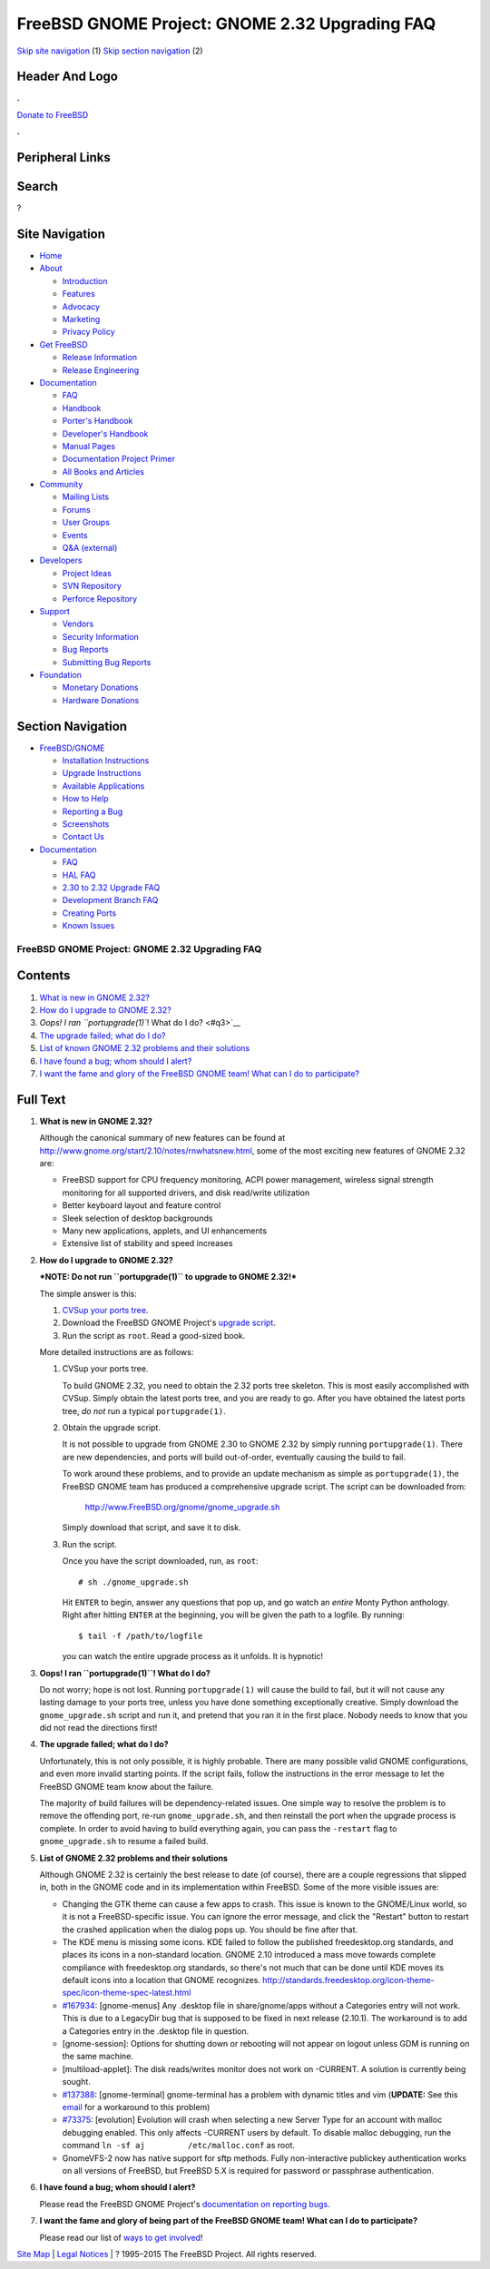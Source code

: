 ===============================================
FreeBSD GNOME Project: GNOME 2.32 Upgrading FAQ
===============================================

.. raw:: html

   <div id="containerwrap">

.. raw:: html

   <div id="container">

`Skip site navigation <#content>`__ (1) `Skip section
navigation <#contentwrap>`__ (2)

.. raw:: html

   <div id="headercontainer">

.. raw:: html

   <div id="header">

Header And Logo
---------------

.. raw:: html

   <div id="headerlogoleft">

|FreeBSD|

.. raw:: html

   </div>

.. raw:: html

   <div id="headerlogoright">

.. raw:: html

   <div class="frontdonateroundbox">

.. raw:: html

   <div class="frontdonatetop">

.. raw:: html

   <div>

**.**

.. raw:: html

   </div>

.. raw:: html

   </div>

.. raw:: html

   <div class="frontdonatecontent">

`Donate to FreeBSD <https://www.FreeBSDFoundation.org/donate/>`__

.. raw:: html

   </div>

.. raw:: html

   <div class="frontdonatebot">

.. raw:: html

   <div>

**.**

.. raw:: html

   </div>

.. raw:: html

   </div>

.. raw:: html

   </div>

Peripheral Links
----------------

.. raw:: html

   <div id="searchnav">

.. raw:: html

   </div>

.. raw:: html

   <div id="search">

Search
------

?

.. raw:: html

   </div>

.. raw:: html

   </div>

.. raw:: html

   </div>

Site Navigation
---------------

.. raw:: html

   <div id="menu">

-  `Home <../../>`__

-  `About <../../about.html>`__

   -  `Introduction <../../projects/newbies.html>`__
   -  `Features <../../features.html>`__
   -  `Advocacy <../../advocacy/>`__
   -  `Marketing <../../marketing/>`__
   -  `Privacy Policy <../../privacy.html>`__

-  `Get FreeBSD <../../where.html>`__

   -  `Release Information <../../releases/>`__
   -  `Release Engineering <../../releng/>`__

-  `Documentation <../../docs.html>`__

   -  `FAQ <../../doc/en_US.ISO8859-1/books/faq/>`__
   -  `Handbook <../../doc/en_US.ISO8859-1/books/handbook/>`__
   -  `Porter's
      Handbook <../../doc/en_US.ISO8859-1/books/porters-handbook>`__
   -  `Developer's
      Handbook <../../doc/en_US.ISO8859-1/books/developers-handbook>`__
   -  `Manual Pages <//www.FreeBSD.org/cgi/man.cgi>`__
   -  `Documentation Project
      Primer <../../doc/en_US.ISO8859-1/books/fdp-primer>`__
   -  `All Books and Articles <../../docs/books.html>`__

-  `Community <../../community.html>`__

   -  `Mailing Lists <../../community/mailinglists.html>`__
   -  `Forums <https://forums.FreeBSD.org>`__
   -  `User Groups <../../usergroups.html>`__
   -  `Events <../../events/events.html>`__
   -  `Q&A
      (external) <http://serverfault.com/questions/tagged/freebsd>`__

-  `Developers <../../projects/index.html>`__

   -  `Project Ideas <https://wiki.FreeBSD.org/IdeasPage>`__
   -  `SVN Repository <https://svnweb.FreeBSD.org>`__
   -  `Perforce Repository <http://p4web.FreeBSD.org>`__

-  `Support <../../support.html>`__

   -  `Vendors <../../commercial/commercial.html>`__
   -  `Security Information <../../security/>`__
   -  `Bug Reports <https://bugs.FreeBSD.org/search/>`__
   -  `Submitting Bug Reports <https://www.FreeBSD.org/support.html>`__

-  `Foundation <https://www.freebsdfoundation.org/>`__

   -  `Monetary Donations <https://www.freebsdfoundation.org/donate/>`__
   -  `Hardware Donations <../../donations/>`__

.. raw:: html

   </div>

.. raw:: html

   </div>

.. raw:: html

   <div id="content">

.. raw:: html

   <div id="sidewrap">

.. raw:: html

   <div id="sidenav">

Section Navigation
------------------

-  `FreeBSD/GNOME <../../gnome/index.html>`__

   -  `Installation Instructions <../../gnome/docs/faq2.html#q1>`__
   -  `Upgrade Instructions <../../gnome/docs/faq232.html#q2>`__
   -  `Available Applications <../../gnome/../ports/gnome.html>`__
   -  `How to Help <../../gnome/docs/volunteer.html>`__
   -  `Reporting a Bug <../../gnome/docs/bugging.html>`__
   -  `Screenshots <../../gnome/screenshots.html>`__
   -  `Contact Us <../../gnome/contact.html>`__

-  `Documentation <../../gnome/index.html>`__

   -  `FAQ <../../gnome/docs/faq2.html>`__
   -  `HAL FAQ <../../gnome/docs/halfaq.html>`__
   -  `2.30 to 2.32 Upgrade FAQ <../../gnome/docs/faq232.html>`__
   -  `Development Branch FAQ <../../gnome/docs/develfaq.html>`__
   -  `Creating Ports <../../gnome/docs/porting.html>`__
   -  `Known Issues <../../gnome/docs/faq232.html#q4>`__

.. raw:: html

   </div>

.. raw:: html

   </div>

.. raw:: html

   <div id="contentwrap">

FreeBSD GNOME Project: GNOME 2.32 Upgrading FAQ
===============================================

Contents
--------

#. `What is new in GNOME 2.32? <#q1>`__
#. `How do I upgrade to GNOME 2.32? <#q2>`__
#. `Oops! I ran ``portupgrade(1)``! What do I do? <#q3>`__
#. `The upgrade failed; what do I do? <#q4>`__
#. `List of known GNOME 2.32 problems and their solutions <#q5>`__
#. `I have found a bug; whom should I alert? <#q6>`__
#. `I want the fame and glory of the FreeBSD GNOME team! What can I do
   to participate? <#q7>`__

Full Text
---------

#. 

   **What is new in GNOME 2.32?**

   Although the canonical summary of new features can be found at
   http://www.gnome.org/start/2.10/notes/rnwhatsnew.html, some of the
   most exciting new features of GNOME 2.32 are:

   -  FreeBSD support for CPU frequency monitoring, ACPI power
      management, wireless signal strength monitoring for all supported
      drivers, and disk read/write utilization
   -  Better keyboard layout and feature control
   -  Sleek selection of desktop backgrounds
   -  Many new applications, applets, and UI enhancements
   -  Extensive list of stability and speed increases

#. 

   **How do I upgrade to GNOME 2.32?**

   ***NOTE: Do not run ``portupgrade(1)`` to upgrade to GNOME 2.32!***

   The simple answer is this:

   #. `CVSup your ports
      tree <http://www.FreeBSD.org/doc/en_US.ISO8859-1/books/handbook/cvsup.html>`__.
   #. Download the FreeBSD GNOME Project's `upgrade
      script <http://www.FreeBSD.org/gnome/gnome_upgrade.sh>`__.
   #. Run the script as ``root``. Read a good-sized book.

   More detailed instructions are as follows:

   #. CVSup your ports tree.

      To build GNOME 2.32, you need to obtain the 2.32 ports tree
      skeleton. This is most easily accomplished with CVSup. Simply
      obtain the latest ports tree, and you are ready to go. After you
      have obtained the latest ports tree, *do not* run a typical
      ``portupgrade(1)``.

   #. Obtain the upgrade script.

      It is not possible to upgrade from GNOME 2.30 to GNOME 2.32 by
      simply running ``portupgrade(1)``. There are new dependencies, and
      ports will build out-of-order, eventually causing the build to
      fail.

      To work around these problems, and to provide an update mechanism
      as simple as ``portupgrade(1)``, the FreeBSD GNOME team has
      produced a comprehensive upgrade script. The script can be
      downloaded from:

          http://www.FreeBSD.org/gnome/gnome_upgrade.sh

      Simply download that script, and save it to disk.

   #. Run the script.

      Once you have the script downloaded, run, as ``root``:

      ::

          # sh ./gnome_upgrade.sh
              

      Hit ``ENTER`` to begin, answer any questions that pop up, and go
      watch an *entire* Monty Python anthology. Right after hitting
      ``ENTER`` at the beginning, you will be given the path to a
      logfile. By running:

      ::

          $ tail -f /path/to/logfile
                

      you can watch the entire upgrade process as it unfolds. It is
      hypnotic!

#. 

   **Oops! I ran ``portupgrade(1)``! What do I do?**

   Do not worry; hope is not lost. Running ``portupgrade(1)`` will cause
   the build to fail, but it will not cause any lasting damage to your
   ports tree, unless you have done something exceptionally creative.
   Simply download the ``gnome_upgrade.sh`` script and run it, and
   pretend that you ran it in the first place. Nobody needs to know that
   you did not read the directions first!

#. 

   **The upgrade failed; what do I do?**

   Unfortunately, this is not only possible, it is highly probable.
   There are many possible valid GNOME configurations, and even more
   invalid starting points. If the script fails, follow the instructions
   in the error message to let the FreeBSD GNOME team know about the
   failure.

   The majority of build failures will be dependency-related issues. One
   simple way to resolve the problem is to remove the offending port,
   re-run ``gnome_upgrade.sh``, and then reinstall the port when the
   upgrade process is complete. In order to avoid having to build
   everything again, you can pass the ``-restart`` flag to
   ``gnome_upgrade.sh`` to resume a failed build.

#. 

   **List of GNOME 2.32 problems and their solutions**

   Although GNOME 2.32 is certainly the best release to date (of
   course), there are a couple regressions that slipped in, both in the
   GNOME code and in its implementation within FreeBSD. Some of the more
   visible issues are:

   -  Changing the GTK theme can cause a few apps to crash. This issue
      is known to the GNOME/Linux world, so it is not a FreeBSD-specific
      issue. You can ignore the error message, and click the "Restart"
      button to restart the crashed application when the dialog pops up.
      You should be fine after that.
   -  The KDE menu is missing some icons. KDE failed to follow the
      published freedesktop.org standards, and places its icons in a
      non-standard location. GNOME 2.10 introduced a mass move towards
      complete compliance with freedesktop.org standards, so there's not
      much that can be done until KDE moves its default icons into a
      location that GNOME recognizes.
      http://standards.freedesktop.org/icon-theme-spec/icon-theme-spec-latest.html
   -  `#167934 <http://bugzilla.gnome.org/show_bug.cgi?id=167934>`__:
      [gnome-menus] Any .desktop file in share/gnome/apps without a
      Categories entry will not work. This is due to a LegacyDir bug
      that is supposed to be fixed in next release (2.10.1). The
      workaround is to add a Categories entry in the .desktop file in
      question.
   -  [gnome-session]: Options for shutting down or rebooting will not
      appear on logout unless GDM is running on the same machine.
   -  [multiload-applet]: The disk reads/writes monitor does not work on
      -CURRENT. A solution is currently being sought.
   -  `#137388 <http://bugzilla.gnome.org/show_bug.cgi?id=137388>`__:
      [gnome-terminal] gnome-terminal has a problem with dynamic titles
      and vim (**UPDATE:** See this
      `email <http://lists.freebsd.org/pipermail/freebsd-gnome/2004-May/006689.html>`__
      for a workaround to this problem)
   -  `#73375 <http://bugzilla.ximian.com/show_bug.cgi?id=73375>`__:
      [evolution] Evolution will crash when selecting a new Server Type
      for an account with malloc debugging enabled. This only affects
      -CURRENT users by default. To disable malloc debugging, run the
      command ``ln -sf aj         /etc/malloc.conf`` as root.
   -  GnomeVFS-2 now has native support for sftp methods. Fully
      non-interactive publickey authentication works on all versions of
      FreeBSD, but FreeBSD 5.X is required for password or passphrase
      authentication.

#. 

   **I have found a bug; whom should I alert?**

   Please read the FreeBSD GNOME Project's `documentation on reporting
   bugs <http://www.FreeBSD.org/gnome/docs/bugging.html>`__.

#. 

   **I want the fame and glory of being part of the FreeBSD GNOME team!
   What can I do to participate?**

   Please read our list of `ways to get
   involved <http://www.FreeBSD.org/gnome/docs/volunteer.html>`__!

.. raw:: html

   </div>

.. raw:: html

   </div>

.. raw:: html

   <div id="footer">

`Site Map <../../search/index-site.html>`__ \| `Legal
Notices <../../copyright/>`__ \| ? 1995–2015 The FreeBSD Project. All
rights reserved.

.. raw:: html

   </div>

.. raw:: html

   </div>

.. raw:: html

   </div>

.. |FreeBSD| image:: ../../layout/images/logo-red.png
   :target: ../..
